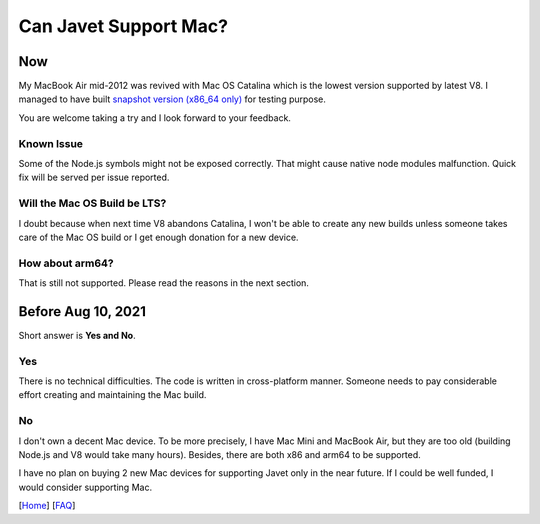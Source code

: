 ======================
Can Javet Support Mac?
======================

Now
===

My MacBook Air mid-2012 was revived with Mac OS Catalina which is the lowest version supported by latest V8. I managed to have built `snapshot version (x86_64 only) <https://drive.google.com/drive/folders/18wcF8c-zjZg9iZeGfNSL8-bxqJwDZVEL?usp=sharing>`_ for testing purpose.

You are welcome taking a try and I look forward to your feedback.

Known Issue
-----------

Some of the Node.js symbols might not be exposed correctly. That might cause native node modules malfunction. Quick fix will be served per issue reported.

Will the Mac OS Build be LTS?
-----------------------------

I doubt because when next time V8 abandons Catalina, I won't be able to create any new builds unless someone takes care of the Mac OS build or I get enough donation for a new device. |Donate|

.. |Donate| image:: https://img.shields.io/badge/Donate-PayPal-green.svg
    :target: https://paypal.me/caoccao?locale.x=en_US

How about arm64?
----------------

That is still not supported. Please read the reasons in the next section.

Before Aug 10, 2021
===================

Short answer is **Yes and No**.

Yes
---

There is no technical difficulties. The code is written in cross-platform manner. Someone needs to pay considerable effort creating and maintaining the Mac build.

No
--

I don't own a decent Mac device. To be more precisely, I have Mac Mini and MacBook Air, but they are too old (building Node.js and V8 would take many hours). Besides, there are both x86 and arm64 to be supported.

I have no plan on buying 2 new Mac devices for supporting Javet only in the near future. If I could be well funded, I would consider supporting Mac.

[`Home <../../README.rst>`_] [`FAQ <index.rst>`_]
